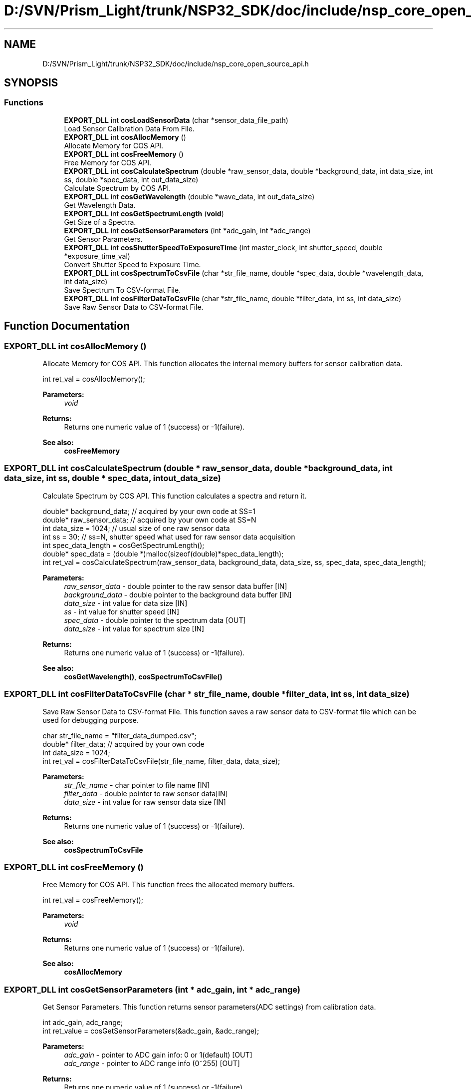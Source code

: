 .TH "D:/SVN/Prism_Light/trunk/NSP32_SDK/doc/include/nsp_core_open_source_api.h" 3 "Tue Jan 31 2017" "Version v1.7" "NSP32 SDK" \" -*- nroff -*-
.ad l
.nh
.SH NAME
D:/SVN/Prism_Light/trunk/NSP32_SDK/doc/include/nsp_core_open_source_api.h
.SH SYNOPSIS
.br
.PP
.SS "Functions"

.in +1c
.ti -1c
.RI "\fBEXPORT_DLL\fP int \fBcosLoadSensorData\fP (char *sensor_data_file_path)"
.br
.RI "Load Sensor Calibration Data From File\&. "
.ti -1c
.RI "\fBEXPORT_DLL\fP int \fBcosAllocMemory\fP ()"
.br
.RI "Allocate Memory for COS API\&. "
.ti -1c
.RI "\fBEXPORT_DLL\fP int \fBcosFreeMemory\fP ()"
.br
.RI "Free Memory for COS API\&. "
.ti -1c
.RI "\fBEXPORT_DLL\fP int \fBcosCalculateSpectrum\fP (double *raw_sensor_data, double *background_data, int data_size, int ss, double *spec_data, int out_data_size)"
.br
.RI "Calculate Spectrum by COS API\&. "
.ti -1c
.RI "\fBEXPORT_DLL\fP int \fBcosGetWavelength\fP (double *wave_data, int out_data_size)"
.br
.RI "Get Wavelength Data\&. "
.ti -1c
.RI "\fBEXPORT_DLL\fP int \fBcosGetSpectrumLength\fP (\fBvoid\fP)"
.br
.RI "Get Size of a Spectra\&. "
.ti -1c
.RI "\fBEXPORT_DLL\fP int \fBcosGetSensorParameters\fP (int *adc_gain, int *adc_range)"
.br
.RI "Get Sensor Parameters\&. "
.ti -1c
.RI "\fBEXPORT_DLL\fP int \fBcosShutterSpeedToExposureTime\fP (int master_clock, int shutter_speed, double *exposure_time_val)"
.br
.RI "Convert Shutter Speed to Exposure Time\&. "
.ti -1c
.RI "\fBEXPORT_DLL\fP int \fBcosSpectrumToCsvFile\fP (char *str_file_name, double *spec_data, double *wavelength_data, int data_size)"
.br
.RI "Save Spectrum To CSV-format File\&. "
.ti -1c
.RI "\fBEXPORT_DLL\fP int \fBcosFilterDataToCsvFile\fP (char *str_file_name, double *filter_data, int ss, int data_size)"
.br
.RI "Save Raw Sensor Data to CSV-format File\&. "
.in -1c
.SH "Function Documentation"
.PP 
.SS "\fBEXPORT_DLL\fP int cosAllocMemory ()"

.PP
Allocate Memory for COS API\&. This function allocates the internal memory buffers for sensor calibration data\&.
.PP
.PP
.nf
int ret_val = cosAllocMemory();
.fi
.PP
.PP
\fBParameters:\fP
.RS 4
\fIvoid\fP 
.RE
.PP
\fBReturns:\fP
.RS 4
Returns one numeric value of 1 (success) or -1(failure)\&.
.RE
.PP
\fBSee also:\fP
.RS 4
\fBcosFreeMemory\fP  
.RE
.PP

.SS "\fBEXPORT_DLL\fP int cosCalculateSpectrum (double * raw_sensor_data, double * background_data, int data_size, int ss, double * spec_data, int out_data_size)"

.PP
Calculate Spectrum by COS API\&. This function calculates a spectra and return it\&.
.PP
.PP
.nf
double* background_data;  // acquired by your own code at SS=1
double* raw_sensor_data;  // acquired by your own code at SS=N
int   data_size = 1024;       // usual size of one raw sensor data
int   ss = 30;                // ss=N, shutter speed what used for raw sensor data acquisition
int   spec_data_length = cosGetSpectrumLength();
double*   spec_data = (double *)malloc(sizeof(double)*spec_data_length);
int ret_val = cosCalculateSpectrum(raw_sensor_data, background_data, data_size, ss, spec_data, spec_data_length);
.fi
.PP
.PP
\fBParameters:\fP
.RS 4
\fIraw_sensor_data\fP - double pointer to the raw sensor data buffer [IN] 
.br
\fIbackground_data\fP - double pointer to the background data buffer [IN] 
.br
\fIdata_size\fP - int value for data size [IN] 
.br
\fIss\fP - int value for shutter speed [IN] 
.br
\fIspec_data\fP - double pointer to the spectrum data [OUT] 
.br
\fIdata_size\fP - int value for spectrum size [IN]
.RE
.PP
\fBReturns:\fP
.RS 4
Returns one numeric value of 1 (success) or -1(failure)\&.
.RE
.PP
\fBSee also:\fP
.RS 4
\fBcosGetWavelength()\fP, \fBcosSpectrumToCsvFile()\fP  
.RE
.PP

.SS "\fBEXPORT_DLL\fP int cosFilterDataToCsvFile (char * str_file_name, double * filter_data, int ss, int data_size)"

.PP
Save Raw Sensor Data to CSV-format File\&. This function saves a raw sensor data to CSV-format file which can be used for debugging purpose\&.
.PP
.PP
.nf
char str_file_name = "filter_data_dumped\&.csv";
double*       filter_data;    // acquired by your own code
int   data_size = 1024;
int ret_val = cosFilterDataToCsvFile(str_file_name, filter_data, data_size);
.fi
.PP
.PP
\fBParameters:\fP
.RS 4
\fIstr_file_name\fP - char pointer to file name [IN] 
.br
\fIfilter_data\fP - double pointer to raw sensor data[IN] 
.br
\fIdata_size\fP - int value for raw sensor data size [IN]
.RE
.PP
\fBReturns:\fP
.RS 4
Returns one numeric value of 1 (success) or -1(failure)\&.
.RE
.PP
\fBSee also:\fP
.RS 4
\fBcosSpectrumToCsvFile\fP  
.RE
.PP

.SS "\fBEXPORT_DLL\fP int cosFreeMemory ()"

.PP
Free Memory for COS API\&. This function frees the allocated memory buffers\&.
.PP
.PP
.nf
int ret_val = cosFreeMemory();
.fi
.PP
.PP
\fBParameters:\fP
.RS 4
\fIvoid\fP 
.RE
.PP
\fBReturns:\fP
.RS 4
Returns one numeric value of 1 (success) or -1(failure)\&.
.RE
.PP
\fBSee also:\fP
.RS 4
\fBcosAllocMemory\fP  
.RE
.PP

.SS "\fBEXPORT_DLL\fP int cosGetSensorParameters (int * adc_gain, int * adc_range)"

.PP
Get Sensor Parameters\&. This function returns sensor parameters(ADC settings) from calibration data\&.
.PP
.PP
.nf
int adc_gain, adc_range;
int ret_value = cosGetSensorParameters(&adc_gain, &adc_range);
.fi
.PP
.PP
\fBParameters:\fP
.RS 4
\fIadc_gain\fP - pointer to ADC gain info: 0 or 1(default) [OUT] 
.br
\fIadc_range\fP - pointer to ADC range info (0~255) [OUT]
.RE
.PP
\fBReturns:\fP
.RS 4
Returns one numeric value of 1 (success) or -1(failure)\&.
.RE
.PP
\fBSee also:\fP
.RS 4
.RE
.PP

.SS "\fBEXPORT_DLL\fP int cosGetSpectrumLength (\fBvoid\fP)"

.PP
Get Size of a Spectra\&. This function returns the size(length) of spectrum data\&.
.PP
.PP
.nf
int spectrum_length;
spectrum_length = cosGetSpectrumLength();
.fi
.PP
.PP
\fBParameters:\fP
.RS 4
\fIvoid\fP 
.RE
.PP
\fBReturns:\fP
.RS 4
Returns one numeric value of spectrum length (success) or -1(failure)\&.
.RE
.PP
\fBSee also:\fP
.RS 4
\fBcosCalculateSpectrum\fP  
.RE
.PP

.SS "\fBEXPORT_DLL\fP int cosGetWavelength (double * wave_data, int out_data_size)"

.PP
Get Wavelength Data\&. This function returns wavelength list data of which the size is matched with spectrum\&.
.PP
.PP
.nf
int   spec_data_size = cosGetSpectrumLength();
double* wavelength_data = (double *)malloc(sizeof(double)*spec_data_size);;
int ret_val = cosGetWavelength(wavelength_data, spec_data_size);
.fi
.PP
.PP
\fBParameters:\fP
.RS 4
\fIwave_data\fP - double pointer to the wavlength data [OUT] 
.br
\fIout_data_size\fP - int value for wavelength data size [IN]
.RE
.PP
\fBReturns:\fP
.RS 4
Returns one numeric value of 1 (success) or -1(failure)\&.
.RE
.PP
\fBSee also:\fP
.RS 4
\fBcosCalculateSpectrum\fP  
.RE
.PP

.SS "\fBEXPORT_DLL\fP int cosLoadSensorData (char * sensor_data_file_path)"

.PP
Load Sensor Calibration Data From File\&. This function loads spectral sensor's calibration data from a binary file\&.
.PP
.PP
.nf
char* sensor_data_file_path = "\&./config/sensor_Y8585-1-85-85-0\&.dat";
int ret_val = cosLoadSensorData(sensor_data_file_path);
.fi
.PP
.PP
\fBParameters:\fP
.RS 4
\fIsensor_data_file_path\fP - char pointer to the calibration file path [IN]
.RE
.PP
\fBReturns:\fP
.RS 4
Returns one numeric value of 1 (success) or -1(failure)\&.
.RE
.PP
\fBSee also:\fP
.RS 4
\fBcsCreate\fP  
.RE
.PP

.SS "\fBEXPORT_DLL\fP int cosShutterSpeedToExposureTime (int master_clock, int shutter_speed, double * exposure_time_val)"

.PP
Convert Shutter Speed to Exposure Time\&. This function converts shutter speed to exposure time based on MASTER CLOCK of sensor (unit: ms)\&.
.PP
.PP
.nf
int master_clock = 5; // MCLK = 5-MHz
int shutter_speed = 1000
double exposure_time_val = 0;
cosShutterSpeedToExposureTime(master_clock, shutter_speed, &exposure_time_val);
.fi
.PP
.PP
\fBParameters:\fP
.RS 4
\fImaster_clock\fP - master clock of MCU to sensor [IN] 
.br
\fIshutter_speed\fP - shutter speed value [IN] 
.br
\fIexposure_time_val\fP - double pointer to exposure time value [OUT]
.RE
.PP
\fBReturns:\fP
.RS 4
Returns one numeric value of 1 (success) or -1(failure)\&.
.RE
.PP
\fBSee also:\fP
.RS 4
.RE
.PP

.SS "\fBEXPORT_DLL\fP int cosSpectrumToCsvFile (char * str_file_name, double * spec_data, double * wavelength_data, int data_size)"

.PP
Save Spectrum To CSV-format File\&. This function saves a spectra to CSV-format file and can be used for debugging purpose\&.
.PP
.PP
.nf
char str_file_name = "spec_data_dumped\&.csv";
double*       spec_data = cosCalculateSpectrum(\&.\&.\&.);
double*       wavelength_data = cosGetWavelength(\&.\&.\&.\&.);
int   spec_data_size = cosGetSpectrumLength();
int ret_val = cosSpectrumToCsvFile(str_file_name, spec_data, wavelength_data, spec_data_size);
.fi
.PP
.PP
\fBParameters:\fP
.RS 4
\fIstr_file_name\fP - char pointer to file name [IN] 
.br
\fIspec_data\fP - double pointer to spectrum data[IN] 
.br
\fIwavelength_data\fP - double pointer to wavelength data[IN] 
.br
\fIdata_size\fP - int value for spectrum data size [IN]
.RE
.PP
\fBReturns:\fP
.RS 4
Returns one numeric value of 1 (success) or -1(failure)\&.
.RE
.PP
\fBSee also:\fP
.RS 4
\fBcosFilterDataToCsvFile\fP  
.RE
.PP

.SH "Author"
.PP 
Generated automatically by Doxygen for NSP32 SDK from the source code\&.
